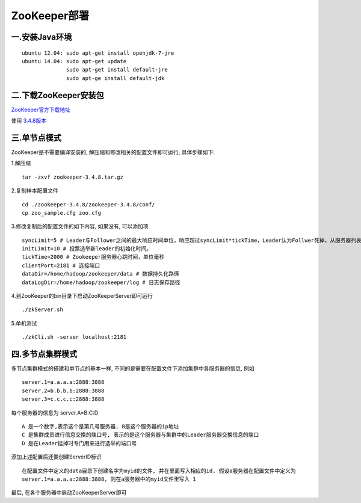 ZooKeeper部署
===================================


一.安装Java环境
-----------------------------------

::

    ubuntu 12.04: sudo apt-get install openjdk-7-jre
    ubuntu 14.04: sudo apt-get update
                  sudo apt-get install default-jre
                  sudo apt-ge install default-jdk


二.下载ZooKeeper安装包
-----------------------------------

ZooKeeper官方下载地址_

.. _ZooKeeper官方下载地址: http://zookeeper.apache.org/releases.html

使用 3.4.8版本_

.. _3.4.8版本: http://apache.fayea.com/zookeeper/zookeeper-3.4.8/zookeeper-3.4.8.tar.gz


三.单节点模式
-----------------------------------

ZooKeeper是不需要编译安装的, 解压缩和修改相关的配置文件即可运行, 具体步骤如下:

1.解压缩 ::
    
    tar -zxvf zookeeper-3.4.8.tar.gz

2.复制样本配置文件 ::

    cd ./zookeeper-3.4.8/zookeeper-3.4.8/conf/
    cp zoo_sample.cfg zoo.cfg

3.修改复制后的配置文件的如下内容, 如果没有, 可以添加项 ::

    syncLimit=5 # Leader与Follower之间的最大响应时间单位，响应超过syncLimit*tickTime，Leader认为Follwer死掉，从服务器列表中删除Follwer。
    initLimit=10 # 投票选举新leader的初始化时间。
    tickTime=2000 # Zookeeper服务器心跳时间，单位毫秒
    clientPort=2181 # 连接端口
    dataDir=/home/hadoop/zookeeper/data # 数据持久化路径
    dataLogDir=/home/hadoop/zookeeper/log # 日志保存路径

4.到ZooKeeper的bin目录下启动ZooKeeperServer即可运行 ::

    ./zkServer.sh 

5.单机测试 ::

    ./zkCli.sh -server localhost:2181


四.多节点集群模式
-----------------------------------

多节点集群模式的搭建和单节点的基本一样, 不同的是需要在配置文件下添加集群中各服务器的信息, 例如 ::

    server.1=a.a.a.a:2888:3888
    server.2=b.b.b.b:2888:3888
    server.3=c.c.c.c:2888:3888

每个服务器的信息为 server.A=B:C:D ::

    A 是一个数字,表示这个是第几号服务器, B是这个服务器的ip地址
    C 是集群成员进行信息交换的端口号, 表示的是这个服务器与集群中的Leader服务器交换信息的端口
    D 是在Leader挂掉时专门用来进行选举的端口号

添加上述配置后还要创建ServerID标识 ::

    在配置文件中定义的data目录下创建名字为myid的文件, 并在里面写入相应的id, 假设a服务器在配置文件中定义为
    server.1=a.a.a.a:2888:3888, 则在a服务器中的myid文件里写入 1 

最后, 在各个服务器中启动ZooKeeperServer即可







